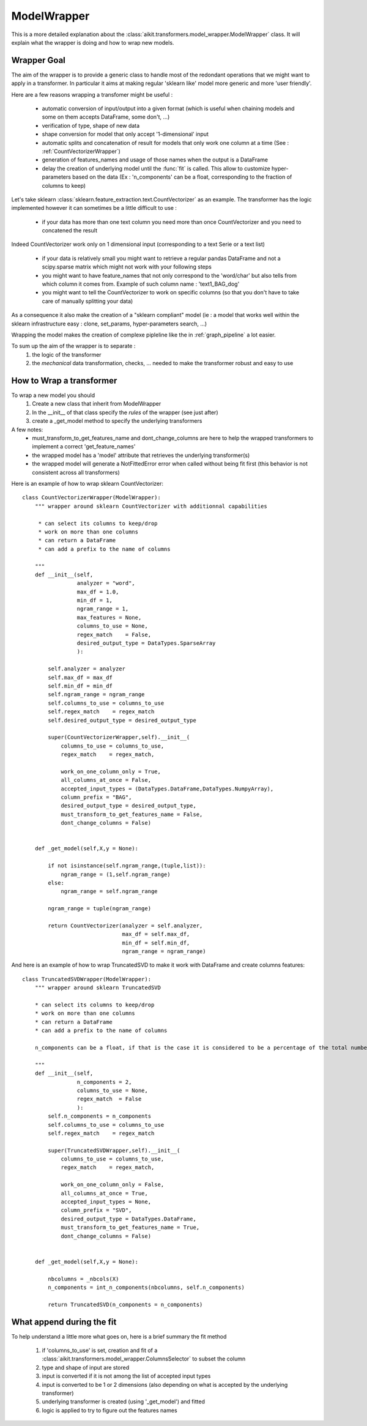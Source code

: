 
.. _model_wrapper:

ModelWrapper
============

This is a more detailed explanation about the :class:`aikit.transformers.model_wrapper.ModelWrapper` class. It will explain what the wrapper is doing and how to wrap new models.

Wrapper Goal
------------
The aim of the wrapper is to provide a generic class to handle most of the redondant operations that we might want to apply in a transformer.
In particular it aims at making regular 'sklearn like' model more generic and more 'user friendly'.

Here are a few reasons wrapping a transfomer might be useful :

 * automatic conversion of input/output into a given format (which is useful when chaining models and some on them accepts DataFrame, some don't, ...)
 * verification of type, shape of new data
 * shape conversion for model that only accept '1-dimensional' input 
 * automatic splits and concatenation of result for models that only work one column at a time (See : :ref:`CountVectorizerWrapper`)
 * generation of features_names and usage of those names when the output is a DataFrame
 * delay the creation of underlying model until the :func:`fit` is called. This allow to customize hyper-parameters based on the data (Ex : 'n_components' can be a float, corresponding to the fraction of columns to keep)

Let's take sklearn :class:`sklearn.feature_extraction.text.CountVectorizer` as an example.
The transformer has the logic implemented however it can sometimes be a little difficult to use :

 * if your data has more than one text column you need more than once CountVectorizer and you need to concatened the result
Indeed CountVectorizer work only on 1 dimensional input (corresponding to a text Serie or a text list)

 * if your data is relatively small you might want to retrieve a regular pandas DataFrame and not a scipy.sparse matrix which might not work with your following steps
 * you might want to have feature_names that not only correspond to the 'word/char' but also tells from which column it comes from. Example of such column name : 'text1_BAG_dog'
 
 * you might want to tell the CountVectorizer to work on specific columns (so that you don't have to take care of manually splitting your data)

As a consequence it also make the creation of a "sklearn compliant" model (ie : a model that works well within the sklearn infrastructure easy : clone, set_params, hyper-parameters search, ...)
 
Wrapping the model makes the creation of complexe pipleline like the in :ref:`graph_pipeline` a lot easier.

To sum up the aim of the wrapper is to separate :
 1. the logic of the transformer
 2. the *mechanical* data transformation, checks, ... needed to make the transformer robust and easy to use

How to Wrap a transformer
-------------------------

To wrap a new model you should 
 1. Create a new class that inherit from ModelWrapper
 2. In the __init__ of that class specify the *rules* of the wrapper (see just after)
 3. create a _get_model method to specify the underlying transformers

 .. autoclass:: aikit.transformers.model_wrapper.ModelWrapper
 
A few notes:
 * must_transform_to_get_features_name and dont_change_columns are here to help the wrapped transformers to implement a correct 'get_feature_names'
 * the wrapped model has a 'model' attribute that retrieves the underlying transformer(s)
 * the wrapped model will generate a NotFittedError error when called without being fit first (this behavior is not consistent across all transformers)
 
 
Here is an example of how to wrap sklearn CountVectorizer::

    class CountVectorizerWrapper(ModelWrapper):
        """ wrapper around sklearn CountVectorizer with additionnal capabilities
        
         * can select its columns to keep/drop
         * work on more than one columns
         * can return a DataFrame
         * can add a prefix to the name of columns

        """
        def __init__(self,
                     analyzer = "word",
                     max_df = 1.0,
                     min_df = 1,
                     ngram_range = 1,
                     max_features = None,
                     columns_to_use = None,
                     regex_match    = False,
                     desired_output_type = DataTypes.SparseArray
                     ):
            
            self.analyzer = analyzer
            self.max_df = max_df
            self.min_df = min_df
            self.ngram_range = ngram_range
            self.columns_to_use = columns_to_use
            self.regex_match    = regex_match
            self.desired_output_type = desired_output_type 
            
            super(CountVectorizerWrapper,self).__init__(
                columns_to_use = columns_to_use,
                regex_match    = regex_match,
                
                work_on_one_column_only = True,
                all_columns_at_once = False,
                accepted_input_types = (DataTypes.DataFrame,DataTypes.NumpyArray),
                column_prefix = "BAG",
                desired_output_type = desired_output_type,
                must_transform_to_get_features_name = False,
                dont_change_columns = False)
            
            
        def _get_model(self,X,y = None):
            
            if not isinstance(self.ngram_range,(tuple,list)):
                ngram_range = (1,self.ngram_range)
            else:
                ngram_range = self.ngram_range
                
            ngram_range = tuple(ngram_range)  
            
            return CountVectorizer(analyzer = self.analyzer,
                                   max_df = self.max_df,
                                   min_df = self.min_df,
                                   ngram_range = ngram_range)
                                   
And here is an example of how to wrap TruncatedSVD to make it work with DataFrame and create columns features::

    class TruncatedSVDWrapper(ModelWrapper):
        """ wrapper around sklearn TruncatedSVD 
        
        * can select its columns to keep/drop
        * work on more than one columns
        * can return a DataFrame
        * can add a prefix to the name of columns
        
        n_components can be a float, if that is the case it is considered to be a percentage of the total number of columns
        
        """
        def __init__(self,
                     n_components = 2,
                     columns_to_use = None,
                     regex_match  = False
                     ):
            self.n_components = n_components
            self.columns_to_use = columns_to_use
            self.regex_match    = regex_match
            
            super(TruncatedSVDWrapper,self).__init__(
                columns_to_use = columns_to_use,
                regex_match    = regex_match,
                
                work_on_one_column_only = False,
                all_columns_at_once = True,
                accepted_input_types = None,
                column_prefix = "SVD",
                desired_output_type = DataTypes.DataFrame,
                must_transform_to_get_features_name = True,
                dont_change_columns = False)
            
            
        def _get_model(self,X,y = None):
            
            nbcolumns = _nbcols(X)
            n_components = int_n_components(nbcolumns, self.n_components)
            
            return TruncatedSVD(n_components = n_components)

            
What append during the fit
--------------------------
To help understand a little more what goes on, here is a brief summary the fit method

 #. if 'columns_to_use' is set, creation and fit of a :class:`aikit.transformers.model_wrapper.ColumnsSelector` to subset the column
 #. type and shape of input are stored
 #. input is converted if it is not among the list of accepted input types
 #. input is converted to be 1 or 2 dimensions (also depending on what is accepted by the underlying transformer)
 #. underlying transformer is created (using '_get_model') and fitted
 #. logic is applied to try to figure out the features names
